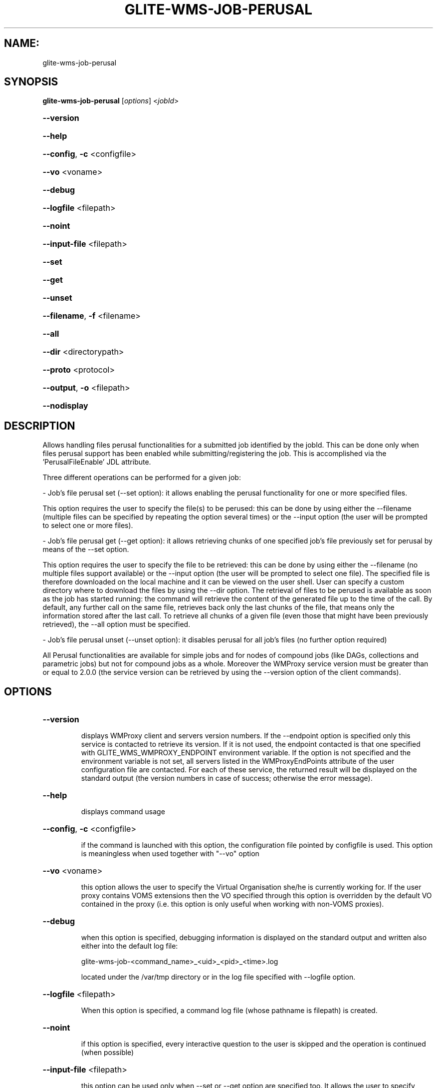 .\" PLEASE DO NOT MODIFY THIS FILE! It was generated by raskman version: 1.1.0
.TH GLITE-WMS-JOB-PERUSAL "1" "GLITE-WMS-JOB-PERUSAL" "GLITE User Guide"

.SH NAME:
glite-wms-job-perusal

.SH SYNOPSIS
.B glite-wms-job-perusal
[\fIoptions\fR] <\fIjobId\fR>

.HP
\fB--version\fR
.HP
\fB--help\fR
.HP
\fB--config\fR, \fB-c\fR
<configfile>
.HP
\fB--vo\fR
<voname>
.HP
\fB--debug\fR
.HP
\fB--logfile\fR
<filepath>
.HP
\fB--noint\fR
.HP
\fB--input-file\fR
<filepath>
.HP
\fB--set\fR
.HP
\fB--get\fR
.HP
\fB--unset\fR
.HP
\fB--filename\fR, \fB-f\fR
<filename>
.HP
\fB--all\fR
.HP
\fB--dir\fR
<directorypath>
.HP
\fB--proto\fR
<protocol>
.HP
\fB--output\fR, \fB-o\fR
<filepath>
.HP
\fB--nodisplay\fR


.SH DESCRIPTION

Allows handling files perusal functionalities for a submitted job identified by the jobId.
This can be done only when files perusal support has been enabled while submitting/registering the job.
This is accomplished via the 'PerusalFileEnable' JDL attribute.

Three different operations can be performed for a given job:

- Job's file perusal set (--set option): it allows enabling the perusal functionality for one or more specified files.

This option requires the user to specify the file(s) to be perused: this can be done by using either the --filename (multiple files can be specified by repeating the option several times) or the --input option (the user will be prompted to select one or more files).

- Job's file perusal get (--get option): it allows retrieving chunks of one
specified job's file previously set for perusal by means of the --set option.

This option requires the user to specify the file to be retrieved: this can be done by using either the --filename (no multiple files support available) or the --input option (the user will be prompted to select one file). The specified file is therefore downloaded on the local machine and it can be viewed on the user shell. User can specify a custom directory where to download the files by using the --dir option. The retrieval of files to be perused is available as soon as the job has started running: the command will retrieve the content of the generated file up to the time of the call. By default, any further call on the same file, retrieves back only the last chunks of the file, that means only the information stored after the last call. To retrieve all chunks of a given file (even those that might have been previously retrieved), the --all option must be specified.

- Job's file perusal unset (--unset option): it disables perusal for all job's files (no further option required)

All Perusal functionalities are available for simple jobs and for nodes of compound jobs (like DAGs, collections and parametric jobs) but not for compound jobs as a whole. Moreover the WMProxy service version must be greater than or equal to 2.0.0 (the service version can be retrieved by using the --version option of the client commands).
.SH OPTIONS
.HP
\fB--version\fR

.IP
displays WMProxy client and servers version numbers.
If the --endpoint option is specified only this service is contacted to retrieve its version. If it is not used, the endpoint contacted is that one specified with GLITE_WMS_WMPROXY_ENDPOINT environment variable. If the option is not specified and the environment variable is not set, all servers listed in the WMProxyEndPoints attribute of the user configuration file are contacted. For each of these service, the returned result will be displayed on the standard output (the version numbers in case of success; otherwise the error message).
.PP
.HP
\fB--help\fR

.IP
displays command usage
.PP
.HP
\fB--config\fR, \fB-c\fR
<configfile>

.IP
if the command is launched with this option, the configuration file pointed by configfile is used. This option is meaningless when used together with "--vo" option
.PP
.HP
\fB--vo\fR
<voname>

.IP
this option allows the user to specify the Virtual Organisation she/he is currently working for.
If the user proxy contains VOMS extensions then the VO specified through this option is overridden by the
default VO contained in the proxy (i.e. this option is only useful when working with non-VOMS proxies).
.PP
.HP
\fB--debug\fR

.IP
when this option is specified, debugging information is displayed on the standard output and written also either into the default log file:

glite-wms-job-<command_name>_<uid>_<pid>_<time>.log

located under the /var/tmp directory or in the log file specified with --logfile option.
.PP
.HP
\fB--logfile\fR
<filepath>

.IP
When this option is specified, a command log file (whose pathname is filepath) is created.
.PP
.HP
\fB--noint\fR

.IP
if this option is specified, every interactive question to the user is skipped and the operation is continued (when possible)
.PP
.HP
\fB--input-file\fR
<filepath>

.IP
this option can be used only when --set or --get option are specified too. It
allows the user to specify respectively the job's file(s) to be perused or retrieved. The list of files contained in <filepath> is displayed and the user is prompted for a choice. With the --set option multiple files can be specified by selecting more items from the list. Instead, multiple files cannot be specified with --get.

This option is ignored if used with the --unset option.
.PP
.HP
\fB--set\fR

.IP
if this option is specified, files perusal is enabled for the job (indicated by JobId) for the file(s) specified through the --filename option. Multiple files can be specified by repeating the option several times ( e.g.: --filename <file1>  --filename <file2>  --filename <file3>  ..etc). This option cannot be specified together with --get and --unset.
.PP
.HP
\fB--get\fR

.IP
if this option is specified, the file specified with the --filename option is downloaded on the local machine. Multiple files can not be specified. This option cannot be specified together with --set and --unset.
.PP
.HP
\fB--unset\fR

.IP
if this option is specified, files perusal is disabled for the given job.
This option cannot be specified together with --set and --get.
.PP
.HP
\fB--filename\fR, \fB-f\fR
<filename>

.IP
this option can be used only when --set or --get option are specified too. It allows the user to specify the job's file(s) to be perused or retrieved. With the --set option multiple files can be specified by repeating the option several times. Instead, multiple files cannot be specified with --get.

e.g.: --filename <file1>  --filename <file2>  --filename <file3>  ..etc

This option is ignored if used with the --unset option.
.PP
.HP
\fB--all\fR

.IP
This option can only be specified together with --get: all chunks of the specified file will be downloaded (even those that might have been previously retrieved)
.PP
.HP
\fB--dir\fR
<directorypath>

.IP
if this option is specified, the retrieved files are stored in the location pointed by directory_path instead of the default location /tmp/<jobId unique string>. This option is ignored if used with either the --set or the --get options.
.PP
.HP
\fB--proto\fR
<protocol>

.IP
this option specifies the protocol to be used for file tranferring. It will be ignored when the specified protocol is not found among WMProxy service available protocols: in this case the default one (generally gsiftp ) will be used instead.
This option is only available from glite version >= 3.1.
.PP
.HP
\fB--output\fR, \fB-o\fR
<filepath>

.IP
this option can only be used together with either the --set or with the --get option.
Information about these two operations are saved in the file specified by filepath at the end of the execution: for --set the filename(s) for which perusal has been enabled; for --get the local pathnames to the retrieved files. filepath can be either a simple name or an absolute path (on the local machine). In the former case the file is created in the current working directory.
.PP
.HP
\fB--nodisplay\fR

.IP
this option can only be specified together with the --get one; it ends the execution of the command without displaying the content of the downloaded files. This option is ignored if used with --set or --unset.
.PP

.SH EXAMPLES

1) enable perusal for several job's files:
glite-wms-job-perusal --set --filename file1.pr --filename file2.txt --filename file3.a
https://wmproxy.glite.it:9000/7O0j4Fequpg7M6SRJ-NvLg

A message with the result of the operation is displayed on the standard output

2) file retrieval :
a] download the last chunk of a file in the default directory (/tmp/<jobId_UniqueStr> unless otherwise specified in the command config file):

glite-wms-job-perusal --get --filename file1.pr https://wmproxy.glite.it:9000/7O0j4Fequpg7M6SRJ-NvLg

b] download the last chunk of a file in a custom directory:

glite-wms-job-perusal --get --filename file2.txt --dir /tmp/my_dir https://wmproxy.glite.it:9000/7O0j4Fequpg7M6SRJ-NvLg

c] download the whole file (generated so far) in the default
directory: already retrieved chunks (if any) are downloaded again:
glite-wms-job-perusal --get --filename file2.txt --all https://wmproxy.glite.it:9000/7O0j4Fequpg7M6SRJ-NvLg

3) disable files perusal for the given job:
glite-wms-job-perusal --unset https://wmproxy.glite.it:9000/7O0j4Fequpg7M6SRJ-NvLg

A message with the result of the operation is always displayed on the standard output
.SH FILES

voName/glite_wms.conf: The user configuration file. The standard path location is $GLITE_WMS_LOCATION/etc (or $GLITE_LOCATION/etc); different configuration files
can be specified by either using the --config option or setting the GLITE_WMS_CLIENT_CONFIG environment variable

/tmp/x509up_u<uid>: A valid X509 user proxy; use the X509_USER_PROXY environment variable to override the default location

JDL: file The file (containing the description of the job in the JDL language located in the path specified by jdl_file (the last argument of this command); multiple jdl files can be used with the --collection option
.SH ENVIRONMENT

GLITE_WMS_CLIENT_CONFIG:  This variable may be set to specify the path location of the configuration file

GLITE_WMS_LOCATION:  This variable must be set when the Glite WMS installation is not located in the default paths: either /opt/glite or /usr/local

GLITE_LOCATION: This variable must be set when the Glite installation is not located in the default paths: either  /opt/glite or /usr/local

GLITE_WMS_WMPROXY_ENDPOINT: This variable may be set to specify the endpoint URL

GLOBUS_LOCATION: This variable must be set when the Globus installation is not located in the default path /opt/globus

GLOBUS_TCP_PORT_RANGE="<val min> <val max>": This variable must be set to define a range of ports to be used for inbound connections in the interactivity context

X509_CERT_DIR: This variable may be set to override the default location of the trusted certificates directory, which is normally /etc/grid-security/certificates

X509_USER_PROXY: This variable may be set to override the default location of the user proxy credentials, which is normally /tmp/x509up_u<uid>.

GLITE_SD_PLUGIN: If Service Discovery querying is needed, this variable can be used in order to set a specific (or more) plugin, normally bdii, rgma (or both, separated by comma)

LCG_GFAL_INFOSYS: If Service Discovery querying is needed, this variable cbe used in order to set a specific Server where to perform the queries: for instance LCG_GFAL_INFOSYS='gridit-bdii-01.cnaf.infn.it:2170'


.SH AUTHORS

Alessandro Maraschini , Marco Sottilaro (egee@datamat.it)
